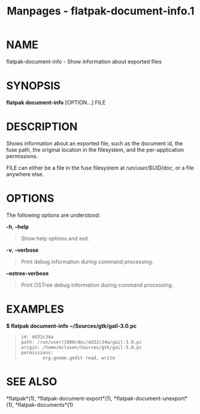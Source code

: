 #+TITLE: Manpages - flatpak-document-info.1
* NAME
flatpak-document-info - Show information about exported files

* SYNOPSIS
*flatpak document-info* [OPTION...] FILE

* DESCRIPTION
Shows information about an exported file, such as the document id, the
fuse path, the original location in the filesystem, and the
per-application permissions.

FILE can either be a file in the fuse filesystem at /run/user/$UID/doc/,
or a file anywhere else.

* OPTIONS
The following options are understood:

*-h*, *--help*

#+begin_quote
Show help options and exit.

#+end_quote

*-v*, *--verbose*

#+begin_quote
Print debug information during command processing.

#+end_quote

*--ostree-verbose*

#+begin_quote
Print OSTree debug information during command processing.

#+end_quote

* EXAMPLES
*$ flatpak document-info ~/Sources/gtk/gail-3.0.pc*

#+begin_quote
#+begin_example
id: dd32c34a
path: /run/user/1000/doc/dd32c34a/gail-3.0.pc
origin: /home/mclasen/Sources/gtk/gail-3.0.pc
permissions:
        org.gnome.gedit read, write
#+end_example

#+end_quote

* SEE ALSO
*flatpak*(1), *flatpak-document-export*(1),
*flatpak-document-unexport*(1), *flatpak-documents*(1)
